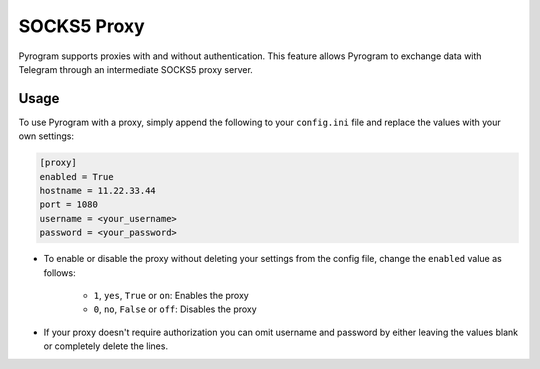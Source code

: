 SOCKS5 Proxy
============

Pyrogram supports proxies with and without authentication. This feature allows Pyrogram to exchange data with Telegram
through an intermediate SOCKS5 proxy server.

Usage
-----

To use Pyrogram with a proxy, simply append the following to your ``config.ini`` file and replace the values
with your own settings:

.. code-block:: ini

    [proxy]
    enabled = True
    hostname = 11.22.33.44
    port = 1080
    username = <your_username>
    password = <your_password>

-   To enable or disable the proxy without deleting your settings from the config file,
    change the ``enabled`` value as follows:

        -   ``1``, ``yes``, ``True`` or ``on``: Enables the proxy
        -   ``0``, ``no``, ``False`` or ``off``: Disables the proxy

-   If your proxy doesn't require authorization you can omit username and password by either leaving the values blank
    or completely delete the lines.